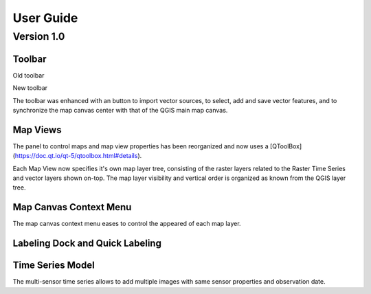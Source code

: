 ==========
User Guide
==========


Version 1.0
-----------

Toolbar
.......


.. image:: img/changelog.1.0/toolbar.old.png

Old toolbar

.. image:: img/changelog.1.0/toolbar.new.png

New toolbar

The toolbar was enhanced with an button to import vector sources, to select, add and save vector features, and to synchronize
the map canvas center with that of the QGIS main map canvas.

.. image:: img/changelog.1.0/select_features.png

Map Views
.........

.. image:: img/changelog.1.0/mapviewcontrolldock.new.png

The panel to control maps and map view properties has been reorganized and now uses a [QToolBox](https://doc.qt.io/qt-5/qtoolbox.html#details).

Each Map View now specifies it's own map layer tree, consisting of the raster layers related to the Raster Time Series and vector layers shown on-top.
The map layer visibility and vertical order is organized as known from the QGIS layer tree.

Map Canvas Context Menu
.......................

The map canvas context menu eases to control the appeared of each map layer.


Labeling Dock and Quick Labeling
................................





Time Series Model
.................

.. image:: img/changelog.1.0/timeseriessources.new.png

The multi-sensor time series allows to add multiple images with same sensor properties and observation date.
